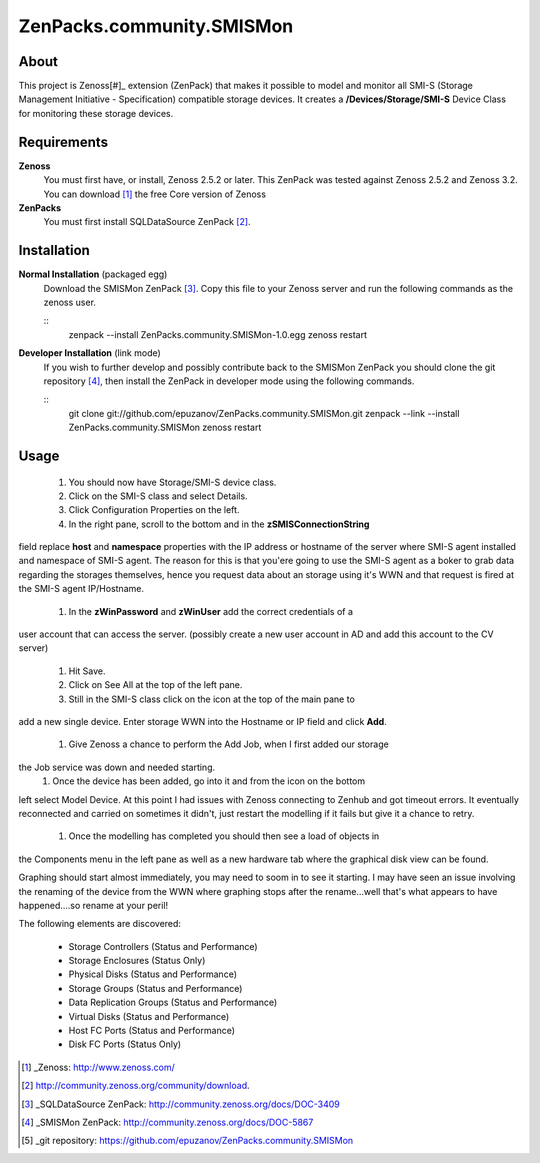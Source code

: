 ZenPacks.community.SMISMon
==========================

About
-----

This project is Zenoss[#]_ extension (ZenPack) that makes it possible to
model and monitor all SMI-S (Storage Management Initiative - Specification)
compatible storage devices. It creates a **/Devices/Storage/SMI-S**
Device Class for monitoring these storage devices.

Requirements
------------

**Zenoss**
  You must first have, or install, Zenoss 2.5.2 or later. This ZenPack was
  tested against Zenoss 2.5.2 and Zenoss 3.2. You can download [#]_
  the free Core version of Zenoss

**ZenPacks**
  You must first install SQLDataSource ZenPack [#]_.

Installation
------------

**Normal Installation** (packaged egg)
  Download the SMISMon ZenPack [#]_. Copy this file to your Zenoss
  server and run the following commands as the zenoss user.

  ::
    zenpack --install ZenPacks.community.SMISMon-1.0.egg
    zenoss restart

**Developer Installation** (link mode)
  If you wish to further develop and possibly contribute back to the SMISMon
  ZenPack you should clone the git repository [#]_, then install the ZenPack in
  developer mode using the following commands.

  ::
    git clone git://github.com/epuzanov/ZenPacks.community.SMISMon.git
    zenpack --link --install ZenPacks.community.SMISMon
    zenoss restart


Usage
-----

 #. You should now have Storage/SMI-S device class.
 #. Click on the SMI-S class and select Details.
 #. Click Configuration Properties on the left.
 #. In the right pane, scroll to the bottom and in the **zSMISConnectionString**
field replace **host** and **namespace** properties with the IP address or
hostname of the server where SMI-S agent installed and namespace of SMI-S agent.
The reason for this is that you'ere going to use the SMI-S agent as a boker to
grab data regarding the storages themselves, hence you request data about an
storage using it's WWN and that request is fired at the SMI-S agent IP/Hostname.
 #. In the **zWinPassword** and **zWinUser** add the correct credentials of a
user account that can access the server.  (possibly create a new user account
in AD and add this account to the CV server)
 #. Hit Save.
 #. Click on See All at the top of the left pane.
 #. Still in the SMI-S class click on the icon at the top of the main pane to
add a new single device. Enter storage WWN into the Hostname or IP field and
click **Add**.
 #. Give Zenoss a chance to perform the Add Job, when I first added our storage
the Job service was down and needed starting.
 #. Once the device has been added, go into it and from the icon on the bottom
left select Model Device. At this point I had issues with Zenoss connecting to
Zenhub and got timeout errors. It eventually reconnected and carried on
sometimes it didn't, just restart the modelling if it fails but give it a
chance to retry.
 #. Once the modelling has completed you should then see a load of objects in
the Components menu in the left pane as well as a new hardware tab where the
graphical disk view can be found.

Graphing should start almost immediately, you may need to soom in to see it
starting. I may have seen an issue involving the renaming of the device from
the WWN where graphing stops after the rename...well that's what appears to
have happened....so rename at your peril!

The following elements are discovered:

 - Storage Controllers (Status and Performance)
 - Storage Enclosures (Status Only)
 - Physical Disks (Status and Performance)
 - Storage Groups (Status and Performance)
 - Data Replication Groups  (Status and Performance)
 - Virtual Disks (Status and Performance)
 - Host FC Ports (Status and Performance)
 - Disk FC Ports (Status Only)


.. [#] _Zenoss: http://www.zenoss.com/
.. [#]  http://community.zenoss.org/community/download.
.. [#] _SQLDataSource ZenPack: http://community.zenoss.org/docs/DOC-3409
.. [#] _SMISMon ZenPack: http://community.zenoss.org/docs/DOC-5867
.. [#] _git repository: https://github.com/epuzanov/ZenPacks.community.SMISMon
